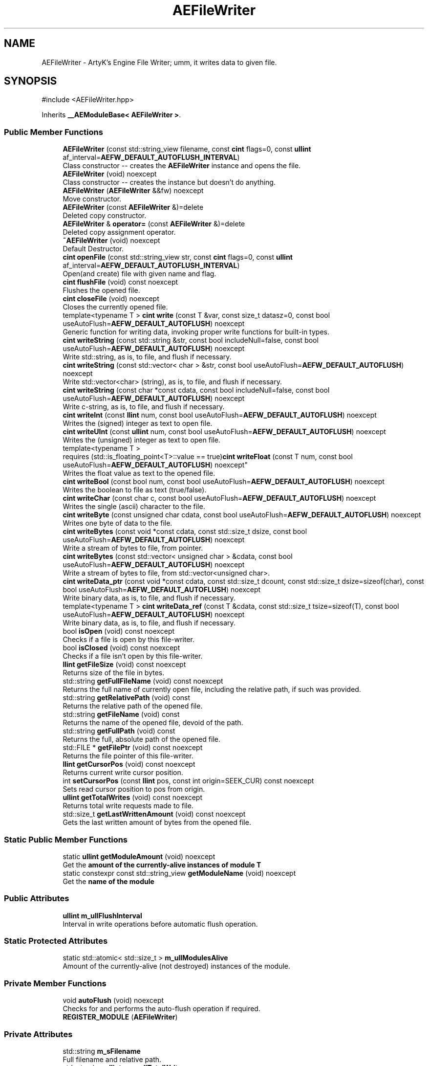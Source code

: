 .TH "AEFileWriter" 3 "Sat Mar 16 2024 13:55:14" "Version v0.0.8.5a" "ArtyK's Console Engine" \" -*- nroff -*-
.ad l
.nh
.SH NAME
AEFileWriter \- ArtyK's Engine File Writer; umm, it writes data to given file\&.  

.SH SYNOPSIS
.br
.PP
.PP
\fR#include <AEFileWriter\&.hpp>\fP
.PP
Inherits \fB__AEModuleBase< AEFileWriter >\fP\&.
.SS "Public Member Functions"

.in +1c
.ti -1c
.RI "\fBAEFileWriter\fP (const std::string_view filename, const \fBcint\fP flags=0, const \fBullint\fP af_interval=\fBAEFW_DEFAULT_AUTOFLUSH_INTERVAL\fP)"
.br
.RI "Class constructor -- creates the \fBAEFileWriter\fP instance and opens the file\&. "
.ti -1c
.RI "\fBAEFileWriter\fP (void) noexcept"
.br
.RI "Class constructor -- creates the instance but doesn't do anything\&. "
.ti -1c
.RI "\fBAEFileWriter\fP (\fBAEFileWriter\fP &&fw) noexcept"
.br
.RI "Move constructor\&. "
.ti -1c
.RI "\fBAEFileWriter\fP (const \fBAEFileWriter\fP &)=delete"
.br
.RI "Deleted copy constructor\&. "
.ti -1c
.RI "\fBAEFileWriter\fP & \fBoperator=\fP (const \fBAEFileWriter\fP &)=delete"
.br
.RI "Deleted copy assignment operator\&. "
.ti -1c
.RI "\fB~AEFileWriter\fP (void) noexcept"
.br
.RI "Default Destructor\&. "
.ti -1c
.RI "\fBcint\fP \fBopenFile\fP (const std::string_view str, const \fBcint\fP flags=0, const \fBullint\fP af_interval=\fBAEFW_DEFAULT_AUTOFLUSH_INTERVAL\fP)"
.br
.RI "Open(and create) file with given name and flag\&. "
.ti -1c
.RI "\fBcint\fP \fBflushFile\fP (void) const noexcept"
.br
.RI "Flushes the opened file\&. "
.ti -1c
.RI "\fBcint\fP \fBcloseFile\fP (void) noexcept"
.br
.RI "Closes the currently opened file\&. "
.ti -1c
.RI "template<typename T > \fBcint\fP \fBwrite\fP (const T &var, const size_t datasz=0, const bool useAutoFlush=\fBAEFW_DEFAULT_AUTOFLUSH\fP) noexcept"
.br
.RI "Generic function for writing data, invoking proper write functions for built-in types\&. "
.ti -1c
.RI "\fBcint\fP \fBwriteString\fP (const std::string &str, const bool includeNull=false, const bool useAutoFlush=\fBAEFW_DEFAULT_AUTOFLUSH\fP) noexcept"
.br
.RI "Write std::string, as is, to file, and flush if necessary\&. "
.ti -1c
.RI "\fBcint\fP \fBwriteString\fP (const std::vector< char > &str, const bool useAutoFlush=\fBAEFW_DEFAULT_AUTOFLUSH\fP) noexcept"
.br
.RI "Write std::vector<char> (string), as is, to file, and flush if necessary\&. "
.ti -1c
.RI "\fBcint\fP \fBwriteString\fP (const char *const cdata, const bool includeNull=false, const bool useAutoFlush=\fBAEFW_DEFAULT_AUTOFLUSH\fP) noexcept"
.br
.RI "Write c-string, as is, to file, and flush if necessary\&. "
.ti -1c
.RI "\fBcint\fP \fBwriteInt\fP (const \fBllint\fP num, const bool useAutoFlush=\fBAEFW_DEFAULT_AUTOFLUSH\fP) noexcept"
.br
.RI "Writes the (signed) integer as text to open file\&. "
.ti -1c
.RI "\fBcint\fP \fBwriteUInt\fP (const \fBullint\fP num, const bool useAutoFlush=\fBAEFW_DEFAULT_AUTOFLUSH\fP) noexcept"
.br
.RI "Writes the (unsigned) integer as text to open file\&. "
.ti -1c
.RI "template<typename T > 
.br
requires (std::is_floating_point<T>::value == true)\fBcint\fP \fBwriteFloat\fP (const T num, const bool useAutoFlush=\fBAEFW_DEFAULT_AUTOFLUSH\fP) noexcept"
.br
.RI "Writes the float value as text to the opened file\&. "
.ti -1c
.RI "\fBcint\fP \fBwriteBool\fP (const bool num, const bool useAutoFlush=\fBAEFW_DEFAULT_AUTOFLUSH\fP) noexcept"
.br
.RI "Writes the boolean to file as text (true/false)\&. "
.ti -1c
.RI "\fBcint\fP \fBwriteChar\fP (const char c, const bool useAutoFlush=\fBAEFW_DEFAULT_AUTOFLUSH\fP) noexcept"
.br
.RI "Writes the single (ascii) character to the file\&. "
.ti -1c
.RI "\fBcint\fP \fBwriteByte\fP (const unsigned char cdata, const bool useAutoFlush=\fBAEFW_DEFAULT_AUTOFLUSH\fP) noexcept"
.br
.RI "Writes one byte of data to the file\&. "
.ti -1c
.RI "\fBcint\fP \fBwriteBytes\fP (const void *const cdata, const std::size_t dsize, const bool useAutoFlush=\fBAEFW_DEFAULT_AUTOFLUSH\fP) noexcept"
.br
.RI "Write a stream of bytes to file, from pointer\&. "
.ti -1c
.RI "\fBcint\fP \fBwriteBytes\fP (const std::vector< unsigned char > &cdata, const bool useAutoFlush=\fBAEFW_DEFAULT_AUTOFLUSH\fP) noexcept"
.br
.RI "Write a stream of bytes to file, from std::vector<unsigned char>\&. "
.ti -1c
.RI "\fBcint\fP \fBwriteData_ptr\fP (const void *const cdata, const std::size_t dcount, const std::size_t dsize=sizeof(char), const bool useAutoFlush=\fBAEFW_DEFAULT_AUTOFLUSH\fP) noexcept"
.br
.RI "Write binary data, as is, to file, and flush if necessary\&. "
.ti -1c
.RI "template<typename T > \fBcint\fP \fBwriteData_ref\fP (const T &cdata, const std::size_t tsize=sizeof(T), const bool useAutoFlush=\fBAEFW_DEFAULT_AUTOFLUSH\fP) noexcept"
.br
.RI "Write binary data, as is, to file, and flush if necessary\&. "
.ti -1c
.RI "bool \fBisOpen\fP (void) const noexcept"
.br
.RI "Checks if a file is open by this file-writer\&. "
.ti -1c
.RI "bool \fBisClosed\fP (void) const noexcept"
.br
.RI "Checks if a file isn't open by this file-writer\&. "
.ti -1c
.RI "\fBllint\fP \fBgetFileSize\fP (void) const noexcept"
.br
.RI "Returns size of the file in bytes\&. "
.ti -1c
.RI "std::string \fBgetFullFileName\fP (void) const noexcept"
.br
.RI "Returns the full name of currently open file, including the relative path, if such was provided\&. "
.ti -1c
.RI "std::string \fBgetRelativePath\fP (void) const"
.br
.RI "Returns the relative path of the opened file\&. "
.ti -1c
.RI "std::string \fBgetFileName\fP (void) const"
.br
.RI "Returns the name of the opened file, devoid of the path\&. "
.ti -1c
.RI "std::string \fBgetFullPath\fP (void) const"
.br
.RI "Returns the full, absolute path of the opened file\&. "
.ti -1c
.RI "std::FILE * \fBgetFilePtr\fP (void) const noexcept"
.br
.RI "Returns the file pointer of this file-writer\&. "
.ti -1c
.RI "\fBllint\fP \fBgetCursorPos\fP (void) const noexcept"
.br
.RI "Returns current write cursor position\&. "
.ti -1c
.RI "int \fBsetCursorPos\fP (const \fBllint\fP pos, const int origin=SEEK_CUR) const noexcept"
.br
.RI "Sets read cursor position to pos from origin\&. "
.ti -1c
.RI "\fBullint\fP \fBgetTotalWrites\fP (void) const noexcept"
.br
.RI "Returns total write requests made to file\&. "
.ti -1c
.RI "std::size_t \fBgetLastWrittenAmount\fP (void) const noexcept"
.br
.RI "Gets the last written amount of bytes from the opened file\&. "
.in -1c
.SS "Static Public Member Functions"

.in +1c
.ti -1c
.RI "static \fBullint\fP \fBgetModuleAmount\fP (void) noexcept"
.br
.RI "Get the \fBamount of the currently-alive instances of module T\fP "
.ti -1c
.RI "static constexpr const std::string_view \fBgetModuleName\fP (void) noexcept"
.br
.RI "Get the \fBname of the module\fP "
.in -1c
.SS "Public Attributes"

.in +1c
.ti -1c
.RI "\fBullint\fP \fBm_ullFlushInterval\fP"
.br
.RI "Interval in write operations before automatic flush operation\&. "
.in -1c
.SS "Static Protected Attributes"

.in +1c
.ti -1c
.RI "static std::atomic< std::size_t > \fBm_ullModulesAlive\fP"
.br
.RI "Amount of the currently-alive (not destroyed) instances of the module\&. "
.in -1c
.SS "Private Member Functions"

.in +1c
.ti -1c
.RI "void \fBautoFlush\fP (void) noexcept"
.br
.RI "Checks for and performs the auto-flush operation if required\&. "
.ti -1c
.RI "\fBREGISTER_MODULE\fP (\fBAEFileWriter\fP)"
.br
.in -1c
.SS "Private Attributes"

.in +1c
.ti -1c
.RI "std::string \fBm_sFilename\fP"
.br
.RI "Full filename and relative path\&. "
.ti -1c
.RI "std::atomic< \fBullint\fP > \fBm_ullTotalWrites\fP"
.br
.RI "Counter for total write operations for file\&. "
.ti -1c
.RI "std::size_t \fBm_szLastWrittenAmount\fP"
.br
.RI "The amount of written bytes during last operation\&. "
.ti -1c
.RI "std::FILE * \fBm_fpFilestr\fP"
.br
.RI "Object for file writing\&. "
.ti -1c
.RI "\fBcint\fP \fBm_cFlags\fP"
.br
.RI "Flags that were used to open the file\&. "
.in -1c
.SH "Detailed Description"
.PP 
ArtyK's Engine File Writer; umm, it writes data to given file\&. 

It is a wrapper around the C's FILE api, for speed and convenience\&. It can write strings, bools, ints, and floats, both as raw bytes and formatted to text
.PP
Just create it and dump the gigabytes of data to your files\&. Hungarian notation is fw\&. (m_fwMyFileWriter) Flags start with AEFW_ 
.PP
\fBWarning\fP
.RS 4
This is not thread safe! 
.RE
.PP

.PP
Definition at line \fB108\fP of file \fBAEFileWriter\&.hpp\fP\&.
.SH "Constructor & Destructor Documentation"
.PP 
.SS "AEFileWriter::AEFileWriter (const std::string_view filename, const \fBcint\fP flags = \fR0\fP, const \fBullint\fP af_interval = \fR\fBAEFW_DEFAULT_AUTOFLUSH_INTERVAL\fP\fP)\fR [explicit]\fP"

.PP
Class constructor -- creates the \fBAEFileWriter\fP instance and opens the file\&. 
.PP
\fBSee also\fP
.RS 4
\fBAEFileWriter::openFile()\fP
.RE
.PP
\fBParameters\fP
.RS 4
\fIfilename\fP Name of the file, with extension
.br
\fIflags\fP Flags for file opening; look up AEFW_FLAG_* for more info
.br
\fIaf_interval\fP interval in file writes between automatic file flushing 
.RE
.PP

.PP
Definition at line \fB12\fP of file \fBAEFileWriter\&.cpp\fP\&.
.PP
References \fBopenFile()\fP\&.
.SS "AEFileWriter::AEFileWriter (void)\fR [inline]\fP, \fR [noexcept]\fP"

.PP
Class constructor -- creates the instance but doesn't do anything\&. 
.PP
Definition at line \fB125\fP of file \fBAEFileWriter\&.hpp\fP\&.
.SS "AEFileWriter::AEFileWriter (\fBAEFileWriter\fP && fw)\fR [noexcept]\fP"

.PP
Move constructor\&. 
.PP
\fBParameters\fP
.RS 4
\fIfw\fP Object to be moved
.RE
.PP

.PP
Definition at line \fB20\fP of file \fBAEFileWriter\&.cpp\fP\&.
.SS "AEFileWriter::AEFileWriter (const \fBAEFileWriter\fP &)\fR [delete]\fP"

.PP
Deleted copy constructor\&. There is no need to copy AEFW, since access to file is in instance's FILE pointer\&. If in original instance, the file gets closed, the pointer is invalidated\&. Which can lead to\&.\&.\&.bad consequences using it again in the copied instance\&. 
.SS "AEFileWriter::~AEFileWriter (void)\fR [inline]\fP, \fR [noexcept]\fP"

.PP
Default Destructor\&. Just flushes and closes the file\&. 
.PP
Definition at line \fB153\fP of file \fBAEFileWriter\&.hpp\fP\&.
.PP
References \fBcloseFile()\fP, and \fBflushFile()\fP\&.
.SH "Member Function Documentation"
.PP 
.SS "\fBAEFileWriter\fP & AEFileWriter::operator= (const \fBAEFileWriter\fP &)\fR [delete]\fP"

.PP
Deleted copy assignment operator\&. There is no need to copy AEFW, since access to file is in instance's FILE pointer\&. If in original instance, the file gets closed, the pointer is invalidated\&. Which can lead to\&.\&.\&.bad consequences using it again in the copied instance\&. 
.SS "\fBcint\fP AEFileWriter::openFile (const std::string_view str, const \fBcint\fP flags = \fR0\fP, const \fBullint\fP af_interval = \fR\fBAEFW_DEFAULT_AUTOFLUSH_INTERVAL\fP\fP)"

.PP
Open(and create) file with given name and flag\&. On success sets \fBAEFileWriter::m_cFlags\fP to passed flag value\&. 
.PP
\fBNote\fP
.RS 4
If the provided file flag is invalid, it returns AEFW_ERR_OPEN_FILE_WRONG_FLAG 
.PP
If provided autoflush interval is a default value (AEFW_DEFAULT_AUTOFLUSH_INTERVAL), then the interval is not changed from the previous value 
.RE
.PP
\fBWarning\fP
.RS 4
Using the AEFW_FLAG_APPEND_NO_CURSOR_MOVE disables \fBAEFileWriter::getCursorPos()\fP, \fBAEFileWriter::setCursorPos()\fP, and \fBAEFileWriter::getFileSize()\fP, since they manipulate the cursor\&.
.RE
.PP
\fBParameters\fP
.RS 4
\fIstr\fP Name of the file, with extension
.br
\fIflags\fP Flags for file opening, AEFW_FLAG_* macros\&. More info in the docs
.br
\fIaf_interval\fP Interval in file writes between automatic file flushing\&.
.RE
.PP
\fBReturns\fP
.RS 4
AEFW_ERR_NOERROR if file was opened successfully; otherwise AEFW_ERR_OPEN_* flags (like AEFW_ERR_OPEN_FILE_NAME_EMPTY)
.RE
.PP

.PP
Definition at line \fB58\fP of file \fBAEFileWriter\&.cpp\fP\&.
.PP
References \fBAEFW_DEFAULT_AUTOFLUSH_INTERVAL\fP, \fBAEFW_ERR_NOERROR\fP, \fBAEFW_ERR_OPEN_FILE_ALREADY_OPENED\fP, \fBAEFW_ERR_OPEN_FILE_ELSE\fP, \fBAEFW_ERR_OPEN_FILE_NAME_EMPTY\fP, \fBAEFW_ERR_OPEN_FILE_WRONG_FLAG\fP, \fBAEFW_FLAG_APPEND\fP, \fBAEFW_FLAG_APPEND_NO_CURSOR_MOVE\fP, \fBAEFW_FLAG_NOFLAGS\fP, \fBAEFW_FLAG_TRUNCATE\fP, \fBace::utils::fopenCC()\fP, \fBisClosed()\fP, \fBisOpen()\fP, \fBm_cFlags\fP, \fBm_fpFilestr\fP, \fBm_sFilename\fP, \fBm_szLastWrittenAmount\fP, and \fBm_ullFlushInterval\fP\&.
.SS "\fBcint\fP AEFileWriter::flushFile (void) const\fR [inline]\fP, \fR [noexcept]\fP"

.PP
Flushes the opened file\&. That's it\&.
.PP
\fBReturns\fP
.RS 4
AEFW_ERR_WRITE_SUCCESS on success; otherwise AEFW_ERR_FILE_NOT_OPEN if file isn't open, AEFW_ERR_FLUSH_ERROR on flush error
.RE
.PP

.PP
Definition at line \fB177\fP of file \fBAEFileWriter\&.hpp\fP\&.
.PP
References \fB_AEFW_EXIT_ON_CLOSED_FILE\fP, \fBAEFW_ERR_FLUSH_ERROR\fP, \fBAEFW_ERR_WRITE_SUCCESS\fP, and \fBm_fpFilestr\fP\&.
.SS "\fBcint\fP AEFileWriter::closeFile (void)\fR [inline]\fP, \fR [noexcept]\fP"

.PP
Closes the currently opened file\&. 
.PP
\fBReturns\fP
.RS 4
AEFW_ERR_NOERROR if file was closed successfully; otherwise AEFW_ERR_FILE_NOT_OPEN if file isn't open
.RE
.PP

.PP
Definition at line \fB191\fP of file \fBAEFileWriter\&.hpp\fP\&.
.PP
References \fB_AEFW_EXIT_ON_CLOSED_FILE\fP, \fBAEFW_ERR_NOERROR\fP, \fBm_fpFilestr\fP, \fBm_sFilename\fP, and \fBm_szLastWrittenAmount\fP\&.
.SS "template<typename T > \fBcint\fP AEFileWriter::write (const T & var, const size_t datasz = \fR0\fP, const bool useAutoFlush = \fR\fBAEFW_DEFAULT_AUTOFLUSH\fP\fP)\fR [inline]\fP, \fR [noexcept]\fP"

.PP
Generic function for writing data, invoking proper write functions for built-in types\&. 
.PP
\fBNote\fP
.RS 4
String types don't include null-termination characters\&. Use separate functions for to control that 
.PP
Supported types: char, bool, integers, floats, strings; everything else is treated as binary stream\&.
.RE
.PP
\fBTemplate Parameters\fP
.RS 4
\fIT\fP Type of the variable to be written
.RE
.PP
\fBParameters\fP
.RS 4
\fIvar\fP Variable/data piece to be written
.br
\fIdatasz\fP Size of the data, in bytes\&. Only used if the T is a pointer to a binary stream, then it must be non-zero
.br
\fIuseAutoFlush\fP Flag to use automatic file flushing each n writes, specified by m_ullFlushInterval
.RE
.PP
\fBReturns\fP
.RS 4
AEFW_ERR_WRITE_SUCCESS on success; otherwise AEFW_ERR_FILE_NOT_OPEN if file isn't open, AEFW_ERR_WRITE_* flags (like AEFW_ERR_WRITE_ZERO_SIZE) on write error, AEFW_ERR_FLUSH_ERROR on flush error
.RE
.PP
\fBTodo\fP
.RS 4
Add a way to add custom types to this generic write function\&. 
.RE
.PP

.PP
Definition at line \fB623\fP of file \fBAEFileWriter\&.hpp\fP\&.
.PP
References \fB_AEFW_EXIT_ON_WRITE_CLOSED_FILE\fP, and \fBIS_SAME_NOCV\fP\&.
.SS "\fBcint\fP AEFileWriter::writeString (const std::string & str, const bool includeNull = \fRfalse\fP, const bool useAutoFlush = \fR\fBAEFW_DEFAULT_AUTOFLUSH\fP\fP)\fR [inline]\fP, \fR [noexcept]\fP"

.PP
Write std::string, as is, to file, and flush if necessary\&. 
.PP
\fBParameters\fP
.RS 4
\fIstr\fP String to write
.br
\fIincludeNull\fP Flag to include the trailing null-terminating character in the string
.br
\fIuseAutoFlush\fP Flag to use automatic file flushing each n writes, specified by m_ullFlushInterval
.RE
.PP
\fBReturns\fP
.RS 4
AEFW_ERR_WRITE_SUCCESS on success; otherwise AEFW_ERR_FILE_NOT_OPEN if file isn't open, AEFW_ERR_WRITE_* flags (like AEFW_ERR_WRITE_ZERO_SIZE) on write error, AEFW_ERR_FLUSH_ERROR on flush error
.RE
.PP

.PP
Definition at line \fB226\fP of file \fBAEFileWriter\&.hpp\fP\&.
.PP
References \fB_AEFW_EXIT_ON_WRITE_CLOSED_FILE\fP, \fBAEFW_ERR_WRITE_ZERO_SIZE\fP, and \fBwriteData_ptr()\fP\&.
.SS "\fBcint\fP AEFileWriter::writeString (const std::vector< char > & str, const bool useAutoFlush = \fR\fBAEFW_DEFAULT_AUTOFLUSH\fP\fP)\fR [inline]\fP, \fR [noexcept]\fP"

.PP
Write std::vector<char> (string), as is, to file, and flush if necessary\&. 
.PP
\fBNote\fP
.RS 4
It just writes the whole vector to file (since I cannot determine it without good ol' slow strlen)\&. If you want to control the null-byte, pass the std::vector<char>\&.data() as the
.RE
.PP
\fBParameters\fP
.RS 4
\fIstr\fP String(in form of vector<char>) to write
.br
\fIuseAutoFlush\fP Flag to use automatic file flushing each n writes, specified by m_ullFlushInterval
.RE
.PP
\fBReturns\fP
.RS 4
AEFW_ERR_WRITE_SUCCESS on success; otherwise AEFW_ERR_FILE_NOT_OPEN if file isn't open, AEFW_ERR_WRITE_* flags (like AEFW_ERR_WRITE_ZERO_SIZE) on write error, AEFW_ERR_FLUSH_ERROR on flush error
.RE
.PP

.PP
Definition at line \fB244\fP of file \fBAEFileWriter\&.hpp\fP\&.
.PP
References \fB_AEFW_EXIT_ON_WRITE_CLOSED_FILE\fP, \fBAEFW_ERR_WRITE_ZERO_SIZE\fP, and \fBwriteData_ptr()\fP\&.
.SS "\fBcint\fP AEFileWriter::writeString (const char *const cdata, const bool includeNull = \fRfalse\fP, const bool useAutoFlush = \fR\fBAEFW_DEFAULT_AUTOFLUSH\fP\fP)\fR [inline]\fP, \fR [noexcept]\fP"

.PP
Write c-string, as is, to file, and flush if necessary\&. 
.PP
\fBParameters\fP
.RS 4
\fIcdata\fP С-String to write
.br
\fIincludeNull\fP Flag to include the null-terminating character at the end of the string
.br
\fIuseAutoFlush\fP Flag to use automatic file flushing each n writes, specified by m_ullFlushInterval
.RE
.PP
\fBReturns\fP
.RS 4
AEFW_ERR_WRITE_SUCCESS on success; otherwise AEFW_ERR_FILE_NOT_OPEN if file isn't open, AEFW_ERR_WRITE_* flags (like AEFW_ERR_WRITE_ZERO_SIZE) on write error, AEFW_ERR_FLUSH_ERROR on flush error
.RE
.PP

.PP
Definition at line \fB262\fP of file \fBAEFileWriter\&.hpp\fP\&.
.PP
References \fB_AEFW_EXIT_ON_WRITE_CLOSED_FILE\fP, \fBAEFW_ERR_WRITE_ZERO_SIZE\fP, and \fBwriteData_ptr()\fP\&.
.SS "\fBcint\fP AEFileWriter::writeInt (const \fBllint\fP num, const bool useAutoFlush = \fR\fBAEFW_DEFAULT_AUTOFLUSH\fP\fP)\fR [inline]\fP, \fR [noexcept]\fP"

.PP
Writes the (signed) integer as text to open file\&. 
.PP
\fBParameters\fP
.RS 4
\fInum\fP The signed integer to be written
.br
\fIuseAutoFlush\fP Flag to use automatic file flushing each n writes, specified by m_ullFlushInterval
.RE
.PP
\fBReturns\fP
.RS 4
AEFW_ERR_WRITE_SUCCESS on success; otherwise AEFW_ERR_FILE_NOT_OPEN if file isn't open, AEFW_ERR_WRITE_* flags (like AEFW_ERR_WRITE_ZERO_SIZE) on write error, AEFW_ERR_FLUSH_ERROR on flush error
.RE
.PP

.PP
Definition at line \fB286\fP of file \fBAEFileWriter\&.hpp\fP\&.
.PP
References \fB_AEFW_EXIT_ON_WRITE_CLOSED_FILE\fP, and \fBwriteString()\fP\&.
.SS "\fBcint\fP AEFileWriter::writeUInt (const \fBullint\fP num, const bool useAutoFlush = \fR\fBAEFW_DEFAULT_AUTOFLUSH\fP\fP)\fR [inline]\fP, \fR [noexcept]\fP"

.PP
Writes the (unsigned) integer as text to open file\&. 
.PP
\fBParameters\fP
.RS 4
\fInum\fP The unsigned integer to be written
.br
\fIuseAutoFlush\fP Flag to use automatic file flushing each n writes, specified by m_ullFlushInterval
.RE
.PP
\fBReturns\fP
.RS 4
AEFW_ERR_WRITE_SUCCESS on success; otherwise AEFW_ERR_FILE_NOT_OPEN if file isn't open, AEFW_ERR_WRITE_* flags (like AEFW_ERR_WRITE_ZERO_SIZE) on write error, AEFW_ERR_FLUSH_ERROR on flush error
.RE
.PP

.PP
Definition at line \fB300\fP of file \fBAEFileWriter\&.hpp\fP\&.
.PP
References \fB_AEFW_EXIT_ON_WRITE_CLOSED_FILE\fP, and \fBwriteString()\fP\&.
.SS "template<typename T > 
.br
requires (std::is_floating_point<T>::value == true)\fBcint\fP AEFileWriter::writeFloat (const T num, const bool useAutoFlush = \fR\fBAEFW_DEFAULT_AUTOFLUSH\fP\fP)\fR [inline]\fP, \fR [noexcept]\fP"

.PP
Writes the float value as text to the opened file\&. 
.PP
\fBTemplate Parameters\fP
.RS 4
\fIT\fP The floating point type of the variable
.RE
.PP
\fBParameters\fP
.RS 4
\fInum\fP The float number itself
.br
\fIuseAutoFlush\fP Flag to use automatic file flushing each n writes, specified by m_ullFlushInterval
.RE
.PP
\fBReturns\fP
.RS 4
AEFW_ERR_WRITE_SUCCESS on success; otherwise AEFW_ERR_FILE_NOT_OPEN if file isn't open, AEFW_ERR_WRITE_* flags (like AEFW_ERR_WRITE_ZERO_SIZE) on write error, AEFW_ERR_FLUSH_ERROR on flush error
.RE
.PP
\fBTodo\fP
.RS 4
Add custom way to format the float number 
.RE
.PP

.PP
Definition at line \fB598\fP of file \fBAEFileWriter\&.hpp\fP\&.
.PP
References \fB_AEFW_EXIT_ON_WRITE_CLOSED_FILE\fP, and \fBIS_SAME_NOCV\fP\&.
.SS "\fBcint\fP AEFileWriter::writeBool (const bool num, const bool useAutoFlush = \fR\fBAEFW_DEFAULT_AUTOFLUSH\fP\fP)\fR [inline]\fP, \fR [noexcept]\fP"

.PP
Writes the boolean to file as text (true/false)\&. 
.PP
\fBParameters\fP
.RS 4
\fInum\fP The bool to be written
.br
\fIuseAutoFlush\fP Flag to use automatic file flushing each n writes, specified by m_ullFlushInterval
.RE
.PP
\fBReturns\fP
.RS 4
AEFW_ERR_WRITE_SUCCESS on success; otherwise AEFW_ERR_FILE_NOT_OPEN if file isn't open, AEFW_ERR_WRITE_* flags (like AEFW_ERR_WRITE_ZERO_SIZE) on write error, AEFW_ERR_FLUSH_ERROR on flush error
.RE
.PP

.PP
Definition at line \fB329\fP of file \fBAEFileWriter\&.hpp\fP\&.
.PP
References \fBace::utils::boolToString()\fP, and \fBwriteString()\fP\&.
.SS "\fBcint\fP AEFileWriter::writeChar (const char c, const bool useAutoFlush = \fR\fBAEFW_DEFAULT_AUTOFLUSH\fP\fP)\fR [inline]\fP, \fR [noexcept]\fP"

.PP
Writes the single (ascii) character to the file\&. 
.PP
\fBNote\fP
.RS 4
Essentially, it's the same as \fBAEFileWriter::writeByte()\fP
.RE
.PP
\fBParameters\fP
.RS 4
\fIc\fP The char to be written
.br
\fIuseAutoFlush\fP Flag to use automatic file flushing each n writes, specified by m_ullFlushInterval
.RE
.PP
\fBReturns\fP
.RS 4
AEFW_ERR_WRITE_SUCCESS on success; otherwise AEFW_ERR_FILE_NOT_OPEN if file isn't open, AEFW_ERR_WRITE_* flags (like AEFW_ERR_WRITE_ZERO_SIZE) on write error, AEFW_ERR_FLUSH_ERROR on flush error
.RE
.PP

.PP
Definition at line \fB340\fP of file \fBAEFileWriter\&.hpp\fP\&.
.PP
References \fBwriteByte()\fP\&.
.SS "\fBcint\fP AEFileWriter::writeByte (const unsigned char cdata, const bool useAutoFlush = \fR\fBAEFW_DEFAULT_AUTOFLUSH\fP\fP)\fR [inline]\fP, \fR [noexcept]\fP"

.PP
Writes one byte of data to the file\&. 
.PP
\fBParameters\fP
.RS 4
\fIcdata\fP byte value
.br
\fIuseAutoFlush\fP Flag to use automatic file flushing each n writes, specified by m_ullFlushInterval
.RE
.PP
\fBReturns\fP
.RS 4
AEFW_ERR_WRITE_SUCCESS on success; otherwise AEFW_ERR_FILE_NOT_OPEN if file isn't open, AEFW_ERR_WRITE_* flags (like AEFW_ERR_WRITE_ZERO_SIZE) on write error, AEFW_ERR_FLUSH_ERROR on flush error
.RE
.PP

.PP
Definition at line \fB352\fP of file \fBAEFileWriter\&.hpp\fP\&.
.PP
References \fBwriteData_ptr()\fP\&.
.SS "\fBcint\fP AEFileWriter::writeBytes (const void *const cdata, const std::size_t dsize, const bool useAutoFlush = \fR\fBAEFW_DEFAULT_AUTOFLUSH\fP\fP)\fR [inline]\fP, \fR [noexcept]\fP"

.PP
Write a stream of bytes to file, from pointer\&. 
.PP
\fBNote\fP
.RS 4
Basically just a shortcut for the AEFileWriter::writerData_ptr()
.RE
.PP
\fBParameters\fP
.RS 4
\fIcdata\fP Pointer to stream of bytes
.br
\fIdsize\fP Size of that stream
.br
\fIuseAutoFlush\fP Flag to use automatic file flushing each n writes, specified by m_ullFlushInterval
.RE
.PP
\fBReturns\fP
.RS 4
AEFW_ERR_WRITE_SUCCESS on success; otherwise AEFW_ERR_FILE_NOT_OPEN if file isn't open, AEFW_ERR_WRITE_* flags (like AEFW_ERR_WRITE_ZERO_SIZE) on write error, AEFW_ERR_FLUSH_ERROR on flush error
.RE
.PP

.PP
Definition at line \fB364\fP of file \fBAEFileWriter\&.hpp\fP\&.
.PP
References \fBwriteData_ptr()\fP\&.
.SS "\fBcint\fP AEFileWriter::writeBytes (const std::vector< unsigned char > & cdata, const bool useAutoFlush = \fR\fBAEFW_DEFAULT_AUTOFLUSH\fP\fP)\fR [inline]\fP, \fR [noexcept]\fP"

.PP
Write a stream of bytes to file, from std::vector<unsigned char>\&. 
.PP
\fBParameters\fP
.RS 4
\fIcdata\fP A std::vector to the data bytes
.br
\fIuseAutoFlush\fP Flag to use automatic file flushing each n writes, specified by m_ullFlushInterval
.RE
.PP
\fBReturns\fP
.RS 4
AEFW_ERR_WRITE_SUCCESS on success; otherwise AEFW_ERR_FILE_NOT_OPEN if file isn't open, AEFW_ERR_WRITE_* flags (like AEFW_ERR_WRITE_ZERO_SIZE) on write error, AEFW_ERR_FLUSH_ERROR on flush error
.RE
.PP

.PP
Definition at line \fB374\fP of file \fBAEFileWriter\&.hpp\fP\&.
.PP
References \fBwriteData_ptr()\fP\&.
.SS "\fBcint\fP AEFileWriter::writeData_ptr (const void *const cdata, const std::size_t dcount, const std::size_t dsize = \fRsizeof(char)\fP, const bool useAutoFlush = \fR\fBAEFW_DEFAULT_AUTOFLUSH\fP\fP)\fR [noexcept]\fP"

.PP
Write binary data, as is, to file, and flush if necessary\&. Difference with \fBwriteData_ref()\fP: uses (const) pointer to the variable/data\&. 
.PP
\fBNote\fP
.RS 4
Doesn't work with literals
.RE
.PP
\fBParameters\fP
.RS 4
\fIcdata\fP Pointer to object to write
.br
\fIdcount\fP Number of elements in an object
.br
\fIdsize\fP Size, in bytes, for each element
.br
\fIuseAutoFlush\fP Flag to use automatic file flushing each n writes, specified by m_ullFlushInterval
.RE
.PP
\fBReturns\fP
.RS 4
AEFW_ERR_WRITE_SUCCESS on success; otherwise AEFW_ERR_FILE_NOT_OPEN if file isn't open, AEFW_ERR_WRITE_* flags (like AEFW_ERR_WRITE_ZERO_SIZE) on write error, AEFW_ERR_FLUSH_ERROR on flush error
.RE
.PP

.PP
Definition at line \fB35\fP of file \fBAEFileWriter\&.cpp\fP\&.
.PP
References \fB_AEFW_EXIT_ON_WRITE_CLOSED_FILE\fP, \fBAEFW_ERR_WRITE_ERROR\fP, \fBAEFW_ERR_WRITE_SUCCESS\fP, and \fBAEFW_ERR_WRITE_ZERO_SIZE\fP\&.
.SS "template<typename T > \fBcint\fP AEFileWriter::writeData_ref (const T & cdata, const std::size_t tsize = \fRsizeof(T)\fP, const bool useAutoFlush = \fR\fBAEFW_DEFAULT_AUTOFLUSH\fP\fP)\fR [inline]\fP, \fR [noexcept]\fP"

.PP
Write binary data, as is, to file, and flush if necessary\&. Difference with \fBwriteData_ptr()\fP: uses (const) reference to the variable\&. 
.PP
\fBNote\fP
.RS 4
Works with literals
.RE
.PP
\fBTemplate Parameters\fP
.RS 4
\fIT\fP The type of the data to be written
.RE
.PP
\fBParameters\fP
.RS 4
\fIcdata\fP The variable/data itself
.br
\fItsize\fP The size of the variable/data\&. Defaults to the output of sizeof(T)
.br
\fIuseAutoFlush\fP Flag to use automatic file flushing each n writes, specified by m_ullFlushInterval
.RE
.PP
\fBReturns\fP
.RS 4
AEFW_ERR_WRITE_SUCCESS on success; otherwise AEFW_ERR_FILE_NOT_OPEN if file isn't open, AEFW_ERR_WRITE_* flags (like AEFW_ERR_WRITE_ZERO_SIZE) on write error, AEFW_ERR_FLUSH_ERROR on flush error
.RE
.PP

.PP
Definition at line \fB403\fP of file \fBAEFileWriter\&.hpp\fP\&.
.PP
References \fBwriteData_ptr()\fP\&.
.SS "bool AEFileWriter::isOpen (void) const\fR [inline]\fP, \fR [noexcept]\fP"

.PP
Checks if a file is open by this file-writer\&. 
.PP
\fBReturns\fP
.RS 4
True if file is open, false if otherwise
.RE
.PP

.PP
Definition at line \fB413\fP of file \fBAEFileWriter\&.hpp\fP\&.
.PP
References \fBm_fpFilestr\fP\&.
.SS "bool AEFileWriter::isClosed (void) const\fR [inline]\fP, \fR [noexcept]\fP"

.PP
Checks if a file isn't open by this file-writer\&. 
.PP
\fBReturns\fP
.RS 4
True if file is closed/not open, false if otherwise
.RE
.PP

.PP
Definition at line \fB421\fP of file \fBAEFileWriter\&.hpp\fP\&.
.PP
References \fBisOpen()\fP\&.
.SS "\fBllint\fP AEFileWriter::getFileSize (void) const\fR [inline]\fP, \fR [noexcept]\fP"

.PP
Returns size of the file in bytes\&. 
.PP
\fBWarning\fP
.RS 4
Fails and returns AEFW_ERR_OPEN_FILE_WRONG_FLAG, if the flag that was used to open the current file is AEFW_FLAG_APPEND_NO_CURSOR_MOVE
.RE
.PP
\fBReturns\fP
.RS 4
File size in bytes if file is open; otherwise AEFW_ERR_FILE_NOT_OPEN
.RE
.PP

.PP
Definition at line \fB430\fP of file \fBAEFileWriter\&.hpp\fP\&.
.PP
References \fB_AEFW_EXIT_ON_CLOSED_FILE\fP, \fB_AEFW_EXIT_ON_NO_CURSOR_MOVE\fP, and \fBm_fpFilestr\fP\&.
.SS "std::string AEFileWriter::getFullFileName (void) const\fR [inline]\fP, \fR [noexcept]\fP"

.PP
Returns the full name of currently open file, including the relative path, if such was provided\&. 
.PP
\fBNote\fP
.RS 4
If no relative path was provided when opening the file, then output of \fBAEFileWriter::getFullFileName()\fP is equivalent to \fBAEFileWriter::getFileName()\fP
.RE
.PP
\fBReturns\fP
.RS 4
std::string of the opened file (including relative path if was given); empty string otherwise
.RE
.PP

.PP
Definition at line \fB446\fP of file \fBAEFileWriter\&.hpp\fP\&.
.PP
References \fBm_sFilename\fP\&.
.SS "std::string AEFileWriter::getRelativePath (void) const\fR [inline]\fP"

.PP
Returns the relative path of the opened file\&. If the file was opened in the same directory as the executable (no relative path provided), returns '\&./'
.PP
\fBReturns\fP
.RS 4
std::string of the relative file path of opened file; empty string otherwise
.RE
.PP

.PP
Definition at line \fB455\fP of file \fBAEFileWriter\&.hpp\fP\&.
.PP
References \fBisClosed()\fP, and \fBm_sFilename\fP\&.
.SS "std::string AEFileWriter::getFileName (void) const\fR [inline]\fP"

.PP
Returns the name of the opened file, devoid of the path\&. 
.PP
\fBReturns\fP
.RS 4
std::string of the opened file name; emtpy string otherwise
.RE
.PP

.PP
Definition at line \fB472\fP of file \fBAEFileWriter\&.hpp\fP\&.
.PP
References \fBm_sFilename\fP\&.
.SS "std::string AEFileWriter::getFullPath (void) const\fR [inline]\fP"

.PP
Returns the full, absolute path of the opened file\&. 
.PP
\fBReturns\fP
.RS 4
std::string of the absolute path of the opened file; empty string otherwise
.RE
.PP

.PP
Definition at line \fB486\fP of file \fBAEFileWriter\&.hpp\fP\&.
.PP
References \fBisClosed()\fP, and \fBm_sFilename\fP\&.
.SS "std::FILE * AEFileWriter::getFilePtr (void) const\fR [inline]\fP, \fR [noexcept]\fP"

.PP
Returns the file pointer of this file-writer\&. 
.PP
\fBReturns\fP
.RS 4
Pointer to FILE used in the file writer
.RE
.PP

.PP
Definition at line \fB497\fP of file \fBAEFileWriter\&.hpp\fP\&.
.PP
References \fBm_fpFilestr\fP\&.
.SS "\fBllint\fP AEFileWriter::getCursorPos (void) const\fR [inline]\fP, \fR [noexcept]\fP"

.PP
Returns current write cursor position\&. 
.PP
\fBWarning\fP
.RS 4
Fails and returns AEFW_ERR_OPEN_FILE_WRONG_FLAG, if the flag that was used to open the current file is AEFW_FLAG_APPEND_NO_CURSOR_MOVE
.RE
.PP
\fBReturns\fP
.RS 4
Current write cursor position, starting from 0, if file is open; otherwise AEFR_ERR_FILE_NOT_OPEN, AEFW_ERR_OPEN_FILE_WRONG_FLAG if wrong open flag given;
.RE
.PP

.PP
Definition at line \fB508\fP of file \fBAEFileWriter\&.hpp\fP\&.
.PP
References \fB_AEFW_EXIT_ON_CLOSED_FILE\fP, \fB_AEFW_EXIT_ON_NO_CURSOR_MOVE\fP, and \fBm_fpFilestr\fP\&.
.SS "int AEFileWriter::setCursorPos (const \fBllint\fP pos, const int origin = \fRSEEK_CUR\fP) const\fR [inline]\fP, \fR [noexcept]\fP"

.PP
Sets read cursor position to pos from origin\&. 
.PP
\fBNote\fP
.RS 4
If cursor is beyond EOF, it fills space between EOF and cursor with null-bytes when data is written\&. 
.RE
.PP
\fBWarning\fP
.RS 4
Fails and returns AEFW_ERR_OPEN_FILE_WRONG_FLAG, if the flag that was used to open the current file is AEFW_FLAG_APPEND_NO_CURSOR_MOVE 
.RE
.PP
\fBNote\fP
.RS 4
If origin is not SEEK_SET, SEEK_CUR or SEEK_END returns AEFR_ERR_READING_EOF
.RE
.PP
\fBParameters\fP
.RS 4
\fIpos\fP Position to be set to relative to origin (same as 'offset' in fseek)
.br
\fIorigin\fP Relative origin for the operation\&. Google SEEK_SET, SEEK_CUR and SEEK_END for more details
.RE
.PP
\fBReturns\fP
.RS 4
0 on success; otherwise AEFW_ERR_FILE_NOT_OPEN if file isn't open, AEFW_ERR_OPEN_FILE_WRONG_FLAG if wrong open flag given, or other things that fseek can return
.RE
.PP

.PP
Definition at line \fB523\fP of file \fBAEFileWriter\&.hpp\fP\&.
.PP
References \fB_AEFW_EXIT_ON_CLOSED_FILE\fP, \fB_AEFW_EXIT_ON_NO_CURSOR_MOVE\fP, \fBAEFW_ERR_WRITE_ERROR\fP, and \fBm_fpFilestr\fP\&.
.SS "\fBullint\fP AEFileWriter::getTotalWrites (void) const\fR [inline]\fP, \fR [noexcept]\fP"

.PP
Returns total write requests made to file\&. 
.PP
\fBReturns\fP
.RS 4
Amount of times the write operation has been called on this \fBAEFileWriter\fP instance
.RE
.PP

.PP
Definition at line \fB540\fP of file \fBAEFileWriter\&.hpp\fP\&.
.PP
References \fBm_ullTotalWrites\fP\&.
.SS "std::size_t AEFileWriter::getLastWrittenAmount (void) const\fR [inline]\fP, \fR [noexcept]\fP"

.PP
Gets the last written amount of bytes from the opened file\&. 
.PP
\fBNote\fP
.RS 4
If last operation failed and no bytes were written (closed file, write error) -- returns 0
.RE
.PP
\fBReturns\fP
.RS 4
std::size_t of the amount of bytes written in the last write operation
.RE
.PP

.PP
Definition at line \fB549\fP of file \fBAEFileWriter\&.hpp\fP\&.
.PP
References \fBm_szLastWrittenAmount\fP\&.
.SS "void AEFileWriter::autoFlush (void)\fR [inline]\fP, \fR [private]\fP, \fR [noexcept]\fP"

.PP
Checks for and performs the auto-flush operation if required\&. 
.PP
\fBNote\fP
.RS 4
Does nothing if AEFW_AUTOFLUSH_ENABLE is not defined 
.RE
.PP

.PP
Definition at line \fB566\fP of file \fBAEFileWriter\&.hpp\fP\&.
.PP
References \fBflushFile()\fP, and \fBm_ullTotalWrites\fP\&.
.SS "AEFileWriter::REGISTER_MODULE (\fBAEFileWriter\fP)\fR [private]\fP"

.SS "static \fBullint\fP \fB__AEModuleBase\fP< \fBAEFileWriter\fP  >::getModuleAmount (void)\fR [inline]\fP, \fR [static]\fP, \fR [noexcept]\fP, \fR [inherited]\fP"

.PP
Get the \fBamount of the currently-alive instances of module T\fP 
.PP
\fBSee also\fP
.RS 4
\fB__AEModuleBase<T>::m_ullModulesAlive\fP
.RE
.PP
\fBReturns\fP
.RS 4
Unsigned long long of the alive module amount
.RE
.PP

.PP
Definition at line \fB114\fP of file \fBAEModuleBase\&.hpp\fP\&.
.SS "static constexpr const std::string_view \fB__AEModuleBase\fP< \fBAEFileWriter\fP  >::getModuleName (void)\fR [static]\fP, \fR [constexpr]\fP, \fR [noexcept]\fP, \fR [inherited]\fP"

.PP
Get the \fBname of the module\fP 
.PP
\fBAttention\fP
.RS 4
You \fIneed\fP to add \fBREGISTER_MODULE()\fP to the end of the class declarations if you want to use this thing 
.RE
.PP
\fBSee also\fP
.RS 4
\fBREGISTER_MODULE()\fP
.RE
.PP
\fBReturns\fP
.RS 4
The name of the module as a const std::strinv_view type
.RE
.PP

.SH "Member Data Documentation"
.PP 
.SS "\fBullint\fP AEFileWriter::m_ullFlushInterval"

.PP
Interval in write operations before automatic flush operation\&. 1 -- flush every write operation, etc; -1 -- almost never 
.PP
Definition at line \fB557\fP of file \fBAEFileWriter\&.hpp\fP\&.
.SS "std::string AEFileWriter::m_sFilename\fR [private]\fP"

.PP
Full filename and relative path\&. 
.PP
Definition at line \fB579\fP of file \fBAEFileWriter\&.hpp\fP\&.
.SS "std::atomic<\fBullint\fP> AEFileWriter::m_ullTotalWrites\fR [private]\fP"

.PP
Counter for total write operations for file\&. 
.PP
Definition at line \fB581\fP of file \fBAEFileWriter\&.hpp\fP\&.
.SS "std::size_t AEFileWriter::m_szLastWrittenAmount\fR [private]\fP"

.PP
The amount of written bytes during last operation\&. 
.PP
Definition at line \fB583\fP of file \fBAEFileWriter\&.hpp\fP\&.
.SS "std::FILE* AEFileWriter::m_fpFilestr\fR [private]\fP"

.PP
Object for file writing\&. 
.PP
Definition at line \fB585\fP of file \fBAEFileWriter\&.hpp\fP\&.
.SS "\fBcint\fP AEFileWriter::m_cFlags\fR [private]\fP"

.PP
Flags that were used to open the file\&. 
.PP
Definition at line \fB587\fP of file \fBAEFileWriter\&.hpp\fP\&.
.SS "std::atomic<std::size_t> \fB__AEModuleBase\fP< \fBAEFileWriter\fP  >::m_ullModulesAlive\fR [inline]\fP, \fR [static]\fP, \fR [protected]\fP, \fR [inherited]\fP"

.PP
Amount of the currently-alive (not destroyed) instances of the module\&. 
.PP
Definition at line \fB131\fP of file \fBAEModuleBase\&.hpp\fP\&.

.SH "Author"
.PP 
Generated automatically by Doxygen for ArtyK's Console Engine from the source code\&.
